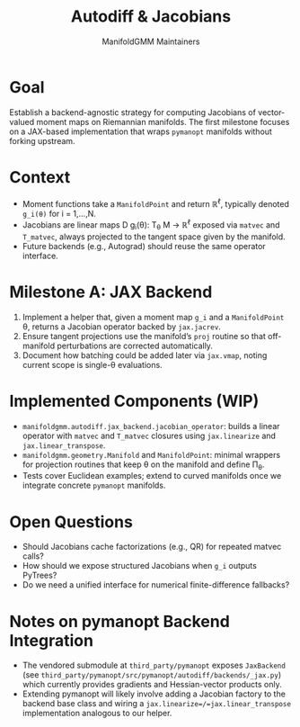 #+TITLE: Autodiff & Jacobians
#+AUTHOR: ManifoldGMM Maintainers
#+OPTIONS: toc:nil num:nil

* Goal
Establish a backend-agnostic strategy for computing Jacobians of vector-valued
moment maps on Riemannian manifolds.  The first milestone focuses on a JAX-based
implementation that wraps =pymanopt= manifolds without forking upstream.

* Context
- Moment functions take a =ManifoldPoint= and return ℝ^ℓ, typically denoted
  =g_i(θ)= for i = 1,…,N.
- Jacobians are linear maps D g_i(θ): T_θ M → ℝ^ℓ exposed via =matvec= and
  =T_matvec=, always projected to the tangent space given by the manifold.
- Future backends (e.g., Autograd) should reuse the same operator interface.

* Milestone A: JAX Backend
1. Implement a helper that, given a moment map =g_i= and a =ManifoldPoint= θ,
   returns a Jacobian operator backed by =jax.jacrev=.
2. Ensure tangent projections use the manifold’s =proj= routine so that off-manifold
   perturbations are corrected automatically.
3. Document how batching could be added later via =jax.vmap=, noting current scope
   is single-θ evaluations.

* Implemented Components (WIP)
- =manifoldgmm.autodiff.jax_backend.jacobian_operator=: builds a linear operator
  with =matvec= and =T_matvec= closures using =jax.linearize= and
  =jax.linear_transpose=.
- =manifoldgmm.geometry.Manifold= and =ManifoldPoint=: minimal wrappers for
  projection routines that keep θ on the manifold and define Π_θ.
- Tests cover Euclidean examples; extend to curved manifolds once we integrate
  concrete =pymanopt= manifolds.

* Open Questions
- Should Jacobians cache factorizations (e.g., QR) for repeated matvec calls?
- How should we expose structured Jacobians when =g_i= outputs PyTrees?
- Do we need a unified interface for numerical finite-difference fallbacks?

* Notes on pymanopt Backend Integration
- The vendored submodule at =third_party/pymanopt= exposes =JaxBackend=
  (see =third_party/pymanopt/src/pymanopt/autodiff/backends/_jax.py=) which
  currently provides gradients and Hessian-vector products only.
- Extending pymanopt will likely involve adding a Jacobian factory to the
  backend base class and wiring a =jax.linearize=/=jax.linear_transpose=
  implementation analogous to our helper.
